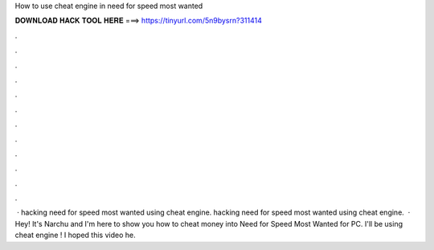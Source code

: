 How to use cheat engine in need for speed most wanted

𝐃𝐎𝐖𝐍𝐋𝐎𝐀𝐃 𝐇𝐀𝐂𝐊 𝐓𝐎𝐎𝐋 𝐇𝐄𝐑𝐄 ===> https://tinyurl.com/5n9bysrn?311414

.

.

.

.

.

.

.

.

.

.

.

.

 · hacking need for speed most wanted using cheat engine. hacking need for speed most wanted using cheat engine.  · Hey! It's Narchu and I'm here to show you how to cheat money into Need for Speed Most Wanted for PC. I'll be using cheat engine ! I hoped this video he.